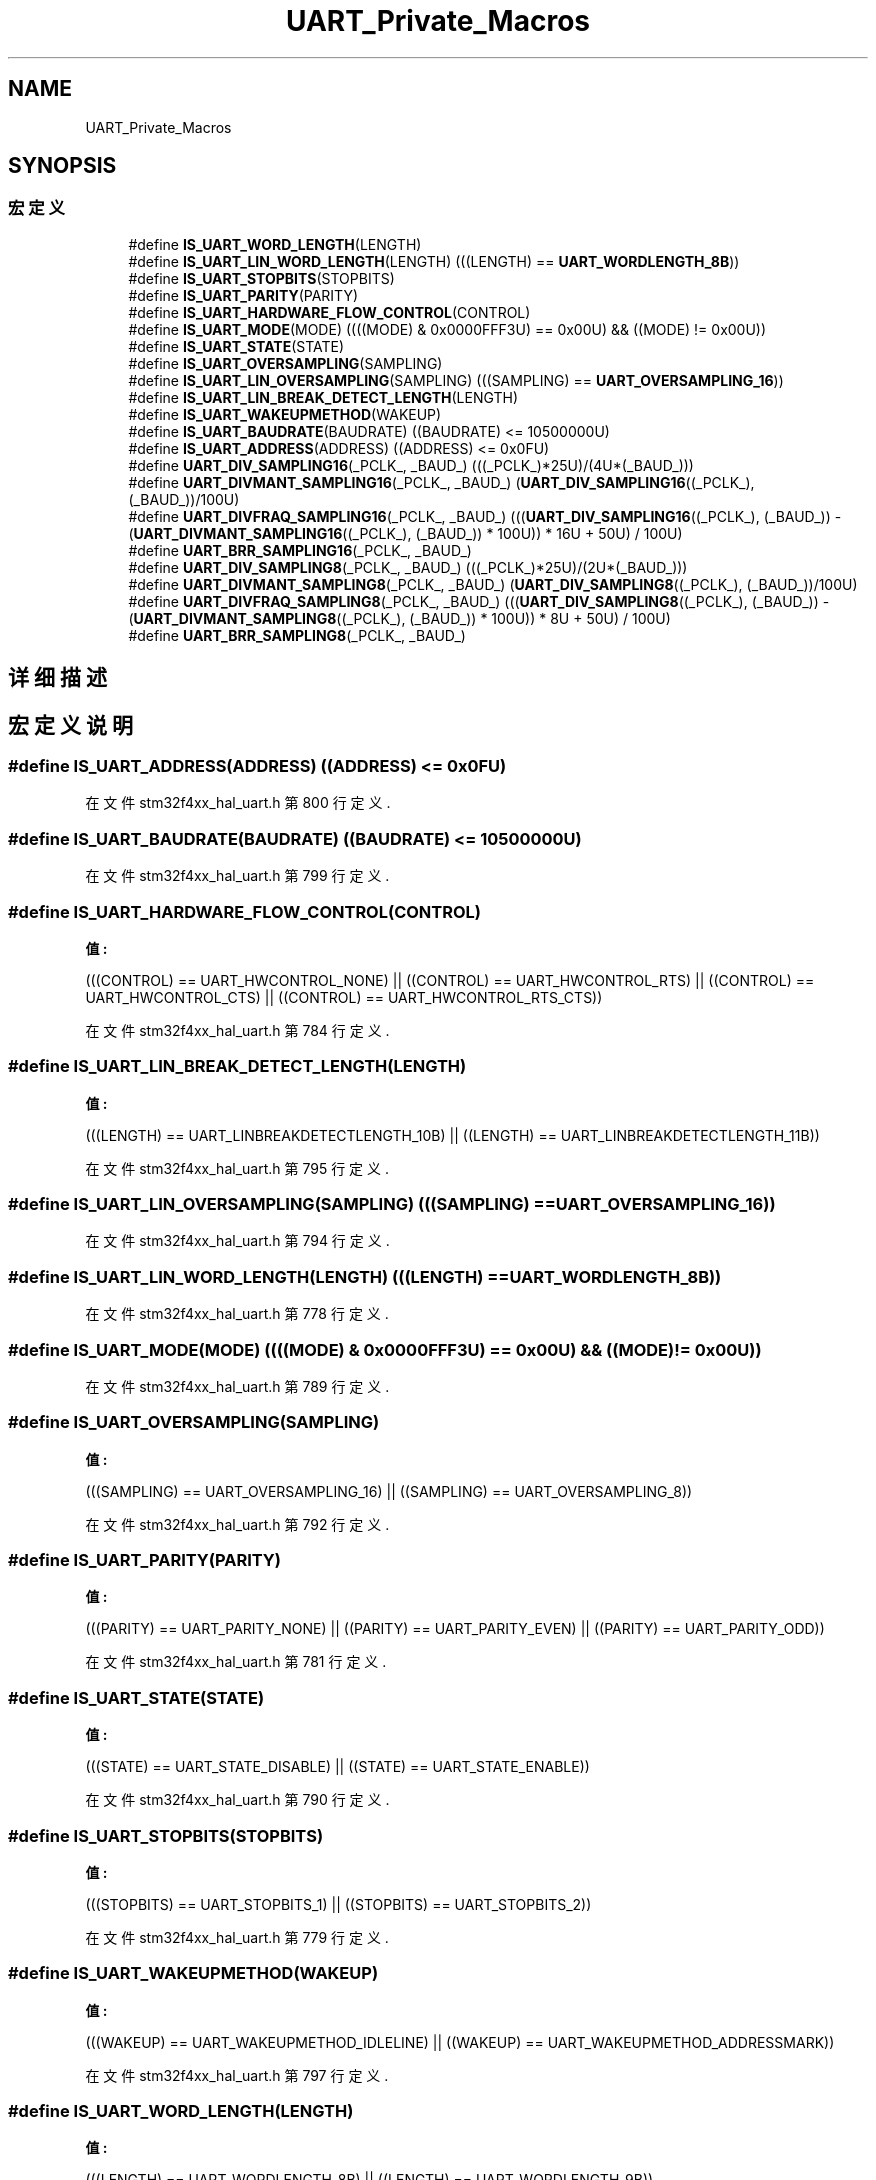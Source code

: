 .TH "UART_Private_Macros" 3 "2020年 八月 7日 星期五" "Version 1.24.0" "STM32F4_HAL" \" -*- nroff -*-
.ad l
.nh
.SH NAME
UART_Private_Macros
.SH SYNOPSIS
.br
.PP
.SS "宏定义"

.in +1c
.ti -1c
.RI "#define \fBIS_UART_WORD_LENGTH\fP(LENGTH)"
.br
.ti -1c
.RI "#define \fBIS_UART_LIN_WORD_LENGTH\fP(LENGTH)   (((LENGTH) == \fBUART_WORDLENGTH_8B\fP))"
.br
.ti -1c
.RI "#define \fBIS_UART_STOPBITS\fP(STOPBITS)"
.br
.ti -1c
.RI "#define \fBIS_UART_PARITY\fP(PARITY)"
.br
.ti -1c
.RI "#define \fBIS_UART_HARDWARE_FLOW_CONTROL\fP(CONTROL)"
.br
.ti -1c
.RI "#define \fBIS_UART_MODE\fP(MODE)   ((((MODE) & 0x0000FFF3U) == 0x00U) && ((MODE) != 0x00U))"
.br
.ti -1c
.RI "#define \fBIS_UART_STATE\fP(STATE)"
.br
.ti -1c
.RI "#define \fBIS_UART_OVERSAMPLING\fP(SAMPLING)"
.br
.ti -1c
.RI "#define \fBIS_UART_LIN_OVERSAMPLING\fP(SAMPLING)   (((SAMPLING) == \fBUART_OVERSAMPLING_16\fP))"
.br
.ti -1c
.RI "#define \fBIS_UART_LIN_BREAK_DETECT_LENGTH\fP(LENGTH)"
.br
.ti -1c
.RI "#define \fBIS_UART_WAKEUPMETHOD\fP(WAKEUP)"
.br
.ti -1c
.RI "#define \fBIS_UART_BAUDRATE\fP(BAUDRATE)   ((BAUDRATE) <= 10500000U)"
.br
.ti -1c
.RI "#define \fBIS_UART_ADDRESS\fP(ADDRESS)   ((ADDRESS) <= 0x0FU)"
.br
.ti -1c
.RI "#define \fBUART_DIV_SAMPLING16\fP(_PCLK_,  _BAUD_)   (((_PCLK_)*25U)/(4U*(_BAUD_)))"
.br
.ti -1c
.RI "#define \fBUART_DIVMANT_SAMPLING16\fP(_PCLK_,  _BAUD_)   (\fBUART_DIV_SAMPLING16\fP((_PCLK_), (_BAUD_))/100U)"
.br
.ti -1c
.RI "#define \fBUART_DIVFRAQ_SAMPLING16\fP(_PCLK_,  _BAUD_)   (((\fBUART_DIV_SAMPLING16\fP((_PCLK_), (_BAUD_)) \- (\fBUART_DIVMANT_SAMPLING16\fP((_PCLK_), (_BAUD_)) * 100U)) * 16U + 50U) / 100U)"
.br
.ti -1c
.RI "#define \fBUART_BRR_SAMPLING16\fP(_PCLK_,  _BAUD_)"
.br
.ti -1c
.RI "#define \fBUART_DIV_SAMPLING8\fP(_PCLK_,  _BAUD_)   (((_PCLK_)*25U)/(2U*(_BAUD_)))"
.br
.ti -1c
.RI "#define \fBUART_DIVMANT_SAMPLING8\fP(_PCLK_,  _BAUD_)   (\fBUART_DIV_SAMPLING8\fP((_PCLK_), (_BAUD_))/100U)"
.br
.ti -1c
.RI "#define \fBUART_DIVFRAQ_SAMPLING8\fP(_PCLK_,  _BAUD_)   (((\fBUART_DIV_SAMPLING8\fP((_PCLK_), (_BAUD_)) \- (\fBUART_DIVMANT_SAMPLING8\fP((_PCLK_), (_BAUD_)) * 100U)) * 8U + 50U) / 100U)"
.br
.ti -1c
.RI "#define \fBUART_BRR_SAMPLING8\fP(_PCLK_,  _BAUD_)"
.br
.in -1c
.SH "详细描述"
.PP 

.SH "宏定义说明"
.PP 
.SS "#define IS_UART_ADDRESS(ADDRESS)   ((ADDRESS) <= 0x0FU)"

.PP
在文件 stm32f4xx_hal_uart\&.h 第 800 行定义\&.
.SS "#define IS_UART_BAUDRATE(BAUDRATE)   ((BAUDRATE) <= 10500000U)"

.PP
在文件 stm32f4xx_hal_uart\&.h 第 799 行定义\&.
.SS "#define IS_UART_HARDWARE_FLOW_CONTROL(CONTROL)"
\fB值:\fP
.PP
.nf
                              (((CONTROL) == UART_HWCONTROL_NONE) || \
                               ((CONTROL) == UART_HWCONTROL_RTS) || \
                               ((CONTROL) == UART_HWCONTROL_CTS) || \
                               ((CONTROL) == UART_HWCONTROL_RTS_CTS))
.fi
.PP
在文件 stm32f4xx_hal_uart\&.h 第 784 行定义\&.
.SS "#define IS_UART_LIN_BREAK_DETECT_LENGTH(LENGTH)"
\fB值:\fP
.PP
.nf
                                                 (((LENGTH) == UART_LINBREAKDETECTLENGTH_10B) || \
                                                 ((LENGTH) == UART_LINBREAKDETECTLENGTH_11B))
.fi
.PP
在文件 stm32f4xx_hal_uart\&.h 第 795 行定义\&.
.SS "#define IS_UART_LIN_OVERSAMPLING(SAMPLING)   (((SAMPLING) == \fBUART_OVERSAMPLING_16\fP))"

.PP
在文件 stm32f4xx_hal_uart\&.h 第 794 行定义\&.
.SS "#define IS_UART_LIN_WORD_LENGTH(LENGTH)   (((LENGTH) == \fBUART_WORDLENGTH_8B\fP))"

.PP
在文件 stm32f4xx_hal_uart\&.h 第 778 行定义\&.
.SS "#define IS_UART_MODE(MODE)   ((((MODE) & 0x0000FFF3U) == 0x00U) && ((MODE) != 0x00U))"

.PP
在文件 stm32f4xx_hal_uart\&.h 第 789 行定义\&.
.SS "#define IS_UART_OVERSAMPLING(SAMPLING)"
\fB值:\fP
.PP
.nf
                                        (((SAMPLING) == UART_OVERSAMPLING_16) || \
                                        ((SAMPLING) == UART_OVERSAMPLING_8))
.fi
.PP
在文件 stm32f4xx_hal_uart\&.h 第 792 行定义\&.
.SS "#define IS_UART_PARITY(PARITY)"
\fB值:\fP
.PP
.nf
                                (((PARITY) == UART_PARITY_NONE) || \
                                ((PARITY) == UART_PARITY_EVEN) || \
                                ((PARITY) == UART_PARITY_ODD))
.fi
.PP
在文件 stm32f4xx_hal_uart\&.h 第 781 行定义\&.
.SS "#define IS_UART_STATE(STATE)"
\fB值:\fP
.PP
.nf
                              (((STATE) == UART_STATE_DISABLE) || \
                              ((STATE) == UART_STATE_ENABLE))
.fi
.PP
在文件 stm32f4xx_hal_uart\&.h 第 790 行定义\&.
.SS "#define IS_UART_STOPBITS(STOPBITS)"
\fB值:\fP
.PP
.nf
                                    (((STOPBITS) == UART_STOPBITS_1) || \
                                    ((STOPBITS) == UART_STOPBITS_2))
.fi
.PP
在文件 stm32f4xx_hal_uart\&.h 第 779 行定义\&.
.SS "#define IS_UART_WAKEUPMETHOD(WAKEUP)"
\fB值:\fP
.PP
.nf
                                      (((WAKEUP) == UART_WAKEUPMETHOD_IDLELINE) || \
                                      ((WAKEUP) == UART_WAKEUPMETHOD_ADDRESSMARK))
.fi
.PP
在文件 stm32f4xx_hal_uart\&.h 第 797 行定义\&.
.SS "#define IS_UART_WORD_LENGTH(LENGTH)"
\fB值:\fP
.PP
.nf
                                     (((LENGTH) == UART_WORDLENGTH_8B) || \
                                     ((LENGTH) == UART_WORDLENGTH_9B))
.fi
.PP
在文件 stm32f4xx_hal_uart\&.h 第 776 行定义\&.
.SS "#define UART_BRR_SAMPLING16(_PCLK_, _BAUD_)"
\fB值:\fP
.PP
.nf
                                                        (((UART_DIVMANT_SAMPLING16((_PCLK_), (_BAUD_)) << 4U) + \
                                                        (UART_DIVFRAQ_SAMPLING16((_PCLK_), (_BAUD_)) & 0xF0U)) + \
                                                        (UART_DIVFRAQ_SAMPLING16((_PCLK_), (_BAUD_)) & 0x0FU))
.fi
.PP
在文件 stm32f4xx_hal_uart\&.h 第 807 行定义\&.
.SS "#define UART_BRR_SAMPLING8(_PCLK_, _BAUD_)"
\fB值:\fP
.PP
.nf
                                                        (((UART_DIVMANT_SAMPLING8((_PCLK_), (_BAUD_)) << 4U) + \
                                                        ((UART_DIVFRAQ_SAMPLING8((_PCLK_), (_BAUD_)) & 0xF8U) << 1U)) + \
                                                        (UART_DIVFRAQ_SAMPLING8((_PCLK_), (_BAUD_)) & 0x07U))
.fi
.PP
在文件 stm32f4xx_hal_uart\&.h 第 816 行定义\&.
.SS "#define UART_DIV_SAMPLING16(_PCLK_, _BAUD_)   (((_PCLK_)*25U)/(4U*(_BAUD_)))"

.PP
在文件 stm32f4xx_hal_uart\&.h 第 802 行定义\&.
.SS "#define UART_DIV_SAMPLING8(_PCLK_, _BAUD_)   (((_PCLK_)*25U)/(2U*(_BAUD_)))"

.PP
在文件 stm32f4xx_hal_uart\&.h 第 811 行定义\&.
.SS "#define UART_DIVFRAQ_SAMPLING16(_PCLK_, _BAUD_)   (((\fBUART_DIV_SAMPLING16\fP((_PCLK_), (_BAUD_)) \- (\fBUART_DIVMANT_SAMPLING16\fP((_PCLK_), (_BAUD_)) * 100U)) * 16U + 50U) / 100U)"

.PP
在文件 stm32f4xx_hal_uart\&.h 第 804 行定义\&.
.SS "#define UART_DIVFRAQ_SAMPLING8(_PCLK_, _BAUD_)   (((\fBUART_DIV_SAMPLING8\fP((_PCLK_), (_BAUD_)) \- (\fBUART_DIVMANT_SAMPLING8\fP((_PCLK_), (_BAUD_)) * 100U)) * 8U + 50U) / 100U)"

.PP
在文件 stm32f4xx_hal_uart\&.h 第 813 行定义\&.
.SS "#define UART_DIVMANT_SAMPLING16(_PCLK_, _BAUD_)   (\fBUART_DIV_SAMPLING16\fP((_PCLK_), (_BAUD_))/100U)"

.PP
在文件 stm32f4xx_hal_uart\&.h 第 803 行定义\&.
.SS "#define UART_DIVMANT_SAMPLING8(_PCLK_, _BAUD_)   (\fBUART_DIV_SAMPLING8\fP((_PCLK_), (_BAUD_))/100U)"

.PP
在文件 stm32f4xx_hal_uart\&.h 第 812 行定义\&.
.SH "作者"
.PP 
由 Doyxgen 通过分析 STM32F4_HAL 的 源代码自动生成\&.
